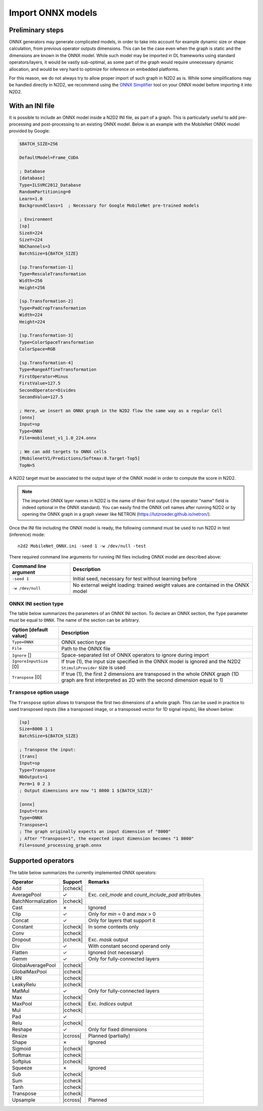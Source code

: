 Import ONNX models
==================


.. role:: raw-html(raw)
   :format: html

.. |check|  unicode:: U+02713 .. CHECK MARK
.. |cross|  unicode:: U+02717 .. BALLOT X

.. |ccheck| replace:: :raw-html:`<font color="green">` |check| :raw-html:`</font>`
.. |ccross| replace:: :raw-html:`<font color="red">` |cross| :raw-html:`</font>`


Preliminary steps
-----------------

ONNX generators may generate complicated models, in order to take into account 
for example dynamic size or shape calculation, from previous operator outputs 
dimensions. This can be the case even when the graph is static and the dimensions 
are known in the ONNX model. While such model may be imported in DL frameworks
using standard operators/layers, it would be vastly sub-optimal, as some part
of the graph would require unnecessary dynamic allocation, and would be very
hard to optimize for inference on embedded platforms.

For this reason, we do not always try to allow proper import of such graph in 
N2D2 as is. While some simplifications may be handled directly in N2D2, we 
recommend using the
`ONNX Simplifier <https://github.com/daquexian/onnx-simplifier>`_ tool on your
ONNX model before importing it into N2D2.



With an INI file
----------------

It is possible to include an ONNX model inside a N2D2 INI file, as part of a
graph. This is particularly useful to add pre-processing and post-processing to 
an existing ONNX model. Below is an example with the MobileNet ONNX model 
provided by Google:

.. code-block:: ini

    $BATCH_SIZE=256

    DefaultModel=Frame_CUDA

    ; Database
    [database]
    Type=ILSVRC2012_Database
    RandomPartitioning=0
    Learn=1.0
    BackgroundClass=1  ; Necessary for Google MobileNet pre-trained models

    ; Environment
    [sp]
    SizeX=224
    SizeY=224
    NbChannels=3
    BatchSize=${BATCH_SIZE}

    [sp.Transformation-1]
    Type=RescaleTransformation
    Width=256
    Height=256

    [sp.Transformation-2]
    Type=PadCropTransformation
    Width=224
    Height=224

    [sp.Transformation-3]
    Type=ColorSpaceTransformation
    ColorSpace=RGB

    [sp.Transformation-4]
    Type=RangeAffineTransformation
    FirstOperator=Minus
    FirstValue=127.5
    SecondOperator=Divides
    SecondValue=127.5

    ; Here, we insert an ONNX graph in the N2D2 flow the same way as a regular Cell
    [onnx]
    Input=sp
    Type=ONNX
    File=mobilenet_v1_1.0_224.onnx

    ; We can add targets to ONNX cells
    [MobilenetV1/Predictions/Softmax:0.Target-Top5]
    TopN=5


A N2D2 target must be associated to the output layer of the ONNX model in order
to compute the score in N2D2.

.. Note::

    The imported ONNX layer names in N2D2 is the name of their first output (
    the operator "name" field is indeed optional in the ONNX standard).
    You can easily find the ONNX cell names after running N2D2 or by opening 
    the ONNX graph in a graph viewer like NETRON 
    (https://lutzroeder.github.io/netron/).


Once the INI file including the ONNX model is ready, the following command must
be used to run N2D2 in test (inference) mode:

::

    n2d2 MobileNet_ONNX.ini -seed 1 -w /dev/null -test

There required command line arguments for running INI files including ONNX model
are described above:

+--------------------------------------+--------------------------------------------------------------------------------------------------------------------------------------------------------------------------------------------------------------------------------------------------------------------------------------------------------------+
| Command line argument                | Description                                                                                                                                                                                                                                                                                                  |
+======================================+==============================================================================================================================================================================================================================================================================================================+
| ``-seed 1``                          | Initial seed, necessary for test without learning before                                                                                                                                                                                                                                                     |
+--------------------------------------+--------------------------------------------------------------------------------------------------------------------------------------------------------------------------------------------------------------------------------------------------------------------------------------------------------------+
| ``-w /dev/null``                     | No external weight loading: trained weight values are contained in the ONNX model                                                                                                                                                                                                                            |
+--------------------------------------+--------------------------------------------------------------------------------------------------------------------------------------------------------------------------------------------------------------------------------------------------------------------------------------------------------------+



ONNX INI section type
~~~~~~~~~~~~~~~~~~~~~

The table below summarizes the parameters of an ONNX INI section. To declare an
ONNX section, the ``Type`` parameter must be equal to ``ONNX``. The name of the
section can be arbitrary.

+--------------------------------------+--------------------------------------------------------------------------------------------------------------------------------------------------------------------------------------------------------------------------------------------------------------------------------------------------------------+
| Option [default value]               | Description                                                                                                                                                                                                                                                                                                  |
+======================================+==============================================================================================================================================================================================================================================================================================================+
| ``Type=ONNX``                        | ONNX section type                                                                                                                                                                                                                                                                                            |
+--------------------------------------+--------------------------------------------------------------------------------------------------------------------------------------------------------------------------------------------------------------------------------------------------------------------------------------------------------------+
| ``File``                             | Path to the ONNX file                                                                                                                                                                                                                                                                                        |
+--------------------------------------+--------------------------------------------------------------------------------------------------------------------------------------------------------------------------------------------------------------------------------------------------------------------------------------------------------------+
| ``Ignore`` []                        | Space-separated list of ONNX operators to ignore during import                                                                                                                                                                                                                                               |
+--------------------------------------+--------------------------------------------------------------------------------------------------------------------------------------------------------------------------------------------------------------------------------------------------------------------------------------------------------------+
| ``IgnoreInputSize`` [0]              | If true (1), the input size specified in the ONNX model is ignored and the N2D2 ``StimuliProvider`` size is used                                                                                                                                                                                             |
+--------------------------------------+--------------------------------------------------------------------------------------------------------------------------------------------------------------------------------------------------------------------------------------------------------------------------------------------------------------+
| ``Transpose`` [0]                    | If true (1), the first 2 dimensions are transposed in the whole ONNX graph (1D graph are first interpreted as 2D with the second dimension equal to 1)                                                                                                                                                       |
+--------------------------------------+--------------------------------------------------------------------------------------------------------------------------------------------------------------------------------------------------------------------------------------------------------------------------------------------------------------+


``Transpose`` option usage
~~~~~~~~~~~~~~~~~~~~~~~~~~

The ``Transpose`` option allows to transpose the first two dimensions of a whole
graph. This can be used in practice to used transposed inputs (like a transposed
image, or a transposed vector for 1D signal inputs), like shown below:

.. code-block:: ini

    [sp]
    Size=8000 1 1
    BatchSize=${BATCH_SIZE}

    ; Transpose the input:
    [trans]
    Input=sp
    Type=Transpose
    NbOutputs=1
    Perm=1 0 2 3
    ; Output dimensions are now "1 8000 1 ${BATCH_SIZE}"

    [onnx]
    Input=trans
    Type=ONNX
    Transpose=1
    ; The graph originally expects an input dimension of "8000"
    ; After "Transpose=1", the expected input dimension becomes "1 8000"
    File=sound_processing_graph.onnx



Supported operators
-------------------


The table below summarizes the currently implemented ONNX operators:

+-----------------------+-----------+---------------------------------------------+
| Operator              | Support   | Remarks                                     |
+=======================+===========+=============================================+
| Add                   | |ccheck|  |                                             |
+-----------------------+-----------+---------------------------------------------+
| AveragePool           | |check|   | Exc. `ceil_mode` and `count_include_pad`    |
|                       |           | attributes                                  |
+-----------------------+-----------+---------------------------------------------+
| BatchNormalization    | |ccheck|  |                                             |
+-----------------------+-----------+---------------------------------------------+
| Cast                  | |cross|   | Ignored                                     |
+-----------------------+-----------+---------------------------------------------+
| Clip                  | |check|   | Only for `min` = 0 and `max` > 0            |
+-----------------------+-----------+---------------------------------------------+
| Concat                | |check|   | Only for layers that support it             |
+-----------------------+-----------+---------------------------------------------+
| Constant              | |ccheck|  | In some contexts only                       |
+-----------------------+-----------+---------------------------------------------+
| Conv                  | |ccheck|  |                                             |
+-----------------------+-----------+---------------------------------------------+
| Dropout               | |ccheck|  | Exc. `mask` output                          |
+-----------------------+-----------+---------------------------------------------+
| Div                   | |check|   | With constant second operand only           |
+-----------------------+-----------+---------------------------------------------+
| Flatten               | |check|   | Ignored (not necessary)                     |
+-----------------------+-----------+---------------------------------------------+
| Gemm                  | |check|   | Only for fully-connected layers             |
+-----------------------+-----------+---------------------------------------------+
| GlobalAveragePool     | |ccheck|  |                                             |
+-----------------------+-----------+---------------------------------------------+
| GlobalMaxPool         | |ccheck|  |                                             |
+-----------------------+-----------+---------------------------------------------+
| LRN                   | |ccheck|  |                                             |
+-----------------------+-----------+---------------------------------------------+
| LeakyRelu             | |ccheck|  |                                             |
+-----------------------+-----------+---------------------------------------------+
| MatMul                | |check|   | Only for fully-connected layers             |
+-----------------------+-----------+---------------------------------------------+
| Max                   | |ccheck|  |                                             |
+-----------------------+-----------+---------------------------------------------+
| MaxPool               | |ccheck|  | Exc. `Indices` output                       |
+-----------------------+-----------+---------------------------------------------+
| Mul                   | |ccheck|  |                                             |
+-----------------------+-----------+---------------------------------------------+
| Pad                   | |check|   |                                             |
+-----------------------+-----------+---------------------------------------------+
| Relu                  | |ccheck|  |                                             |
+-----------------------+-----------+---------------------------------------------+
| Reshape               | |check|   | Only for fixed dimensions                   |
+-----------------------+-----------+---------------------------------------------+
| Resize                | |ccross|  | Planned (partially)                         |
+-----------------------+-----------+---------------------------------------------+
| Shape                 | |cross|   | Ignored                                     |
+-----------------------+-----------+---------------------------------------------+
| Sigmoid               | |ccheck|  |                                             |
+-----------------------+-----------+---------------------------------------------+
| Softmax               | |ccheck|  |                                             |
+-----------------------+-----------+---------------------------------------------+
| Softplus              | |ccheck|  |                                             |
+-----------------------+-----------+---------------------------------------------+
| Squeeze               | |cross|   | Ignored                                     |
+-----------------------+-----------+---------------------------------------------+
| Sub                   | |ccheck|  |                                             |
+-----------------------+-----------+---------------------------------------------+
| Sum                   | |ccheck|  |                                             |
+-----------------------+-----------+---------------------------------------------+
| Tanh                  | |ccheck|  |                                             |
+-----------------------+-----------+---------------------------------------------+
| Transpose             | |ccheck|  |                                             |
+-----------------------+-----------+---------------------------------------------+
| Upsample              | |ccross|  | Planned                                     |
+-----------------------+-----------+---------------------------------------------+



